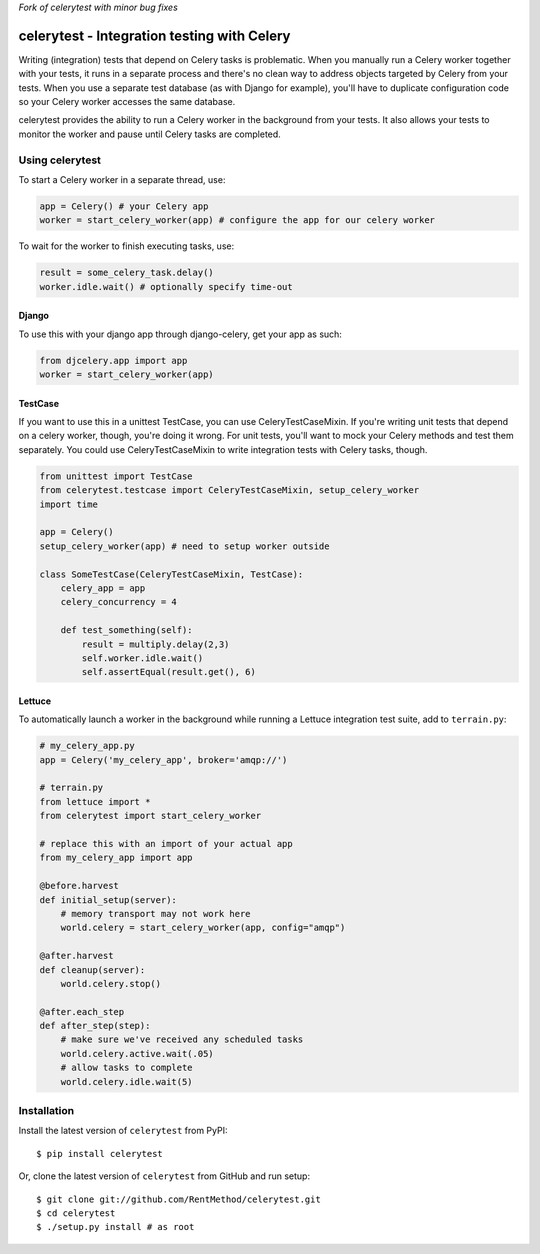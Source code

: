 *Fork of celerytest with minor bug fixes*

celerytest - Integration testing with Celery
============================================

Writing (integration) tests that depend on Celery tasks is problematic.
When you manually run a Celery worker together with your tests, it runs
in a separate process and there's no clean way to address objects
targeted by Celery from your tests. When you use a separate test
database (as with Django for example), you'll have to duplicate
configuration code so your Celery worker accesses the same database.

celerytest provides the ability to run a Celery worker in the background
from your tests. It also allows your tests to monitor the worker and
pause until Celery tasks are completed.

Using celerytest
----------------

To start a Celery worker in a separate thread, use:

.. code:: python

    app = Celery() # your Celery app
    worker = start_celery_worker(app) # configure the app for our celery worker

To wait for the worker to finish executing tasks, use:

.. code:: python

    result = some_celery_task.delay()
    worker.idle.wait() # optionally specify time-out

Django
~~~~~~

To use this with your django app through django-celery, get your app as
such:

.. code:: python

    from djcelery.app import app
    worker = start_celery_worker(app)

TestCase
~~~~~~~~

If you want to use this in a unittest TestCase, you can use
CeleryTestCaseMixin. If you're writing unit tests that depend on a
celery worker, though, you're doing it wrong. For unit tests, you'll
want to mock your Celery methods and test them separately. You could use
CeleryTestCaseMixin to write integration tests with Celery tasks,
though.

.. code:: python

    from unittest import TestCase
    from celerytest.testcase import CeleryTestCaseMixin, setup_celery_worker
    import time

    app = Celery()
    setup_celery_worker(app) # need to setup worker outside

    class SomeTestCase(CeleryTestCaseMixin, TestCase):
        celery_app = app
        celery_concurrency = 4

        def test_something(self):
            result = multiply.delay(2,3)
            self.worker.idle.wait()
            self.assertEqual(result.get(), 6)

Lettuce
~~~~~~~

To automatically launch a worker in the background while running a
Lettuce integration test suite, add to ``terrain.py``:

.. code:: python

    # my_celery_app.py
    app = Celery('my_celery_app', broker='amqp://')

    # terrain.py
    from lettuce import *
    from celerytest import start_celery_worker

    # replace this with an import of your actual app
    from my_celery_app import app

    @before.harvest
    def initial_setup(server):
        # memory transport may not work here
        world.celery = start_celery_worker(app, config="amqp")

    @after.harvest
    def cleanup(server):
        world.celery.stop()

    @after.each_step
    def after_step(step):
        # make sure we've received any scheduled tasks
        world.celery.active.wait(.05) 
        # allow tasks to complete
        world.celery.idle.wait(5)

Installation
------------

Install the latest version of ``celerytest`` from PyPI:

::

    $ pip install celerytest

Or, clone the latest version of ``celerytest`` from GitHub and run
setup:

::

    $ git clone git://github.com/RentMethod/celerytest.git
    $ cd celerytest
    $ ./setup.py install # as root


